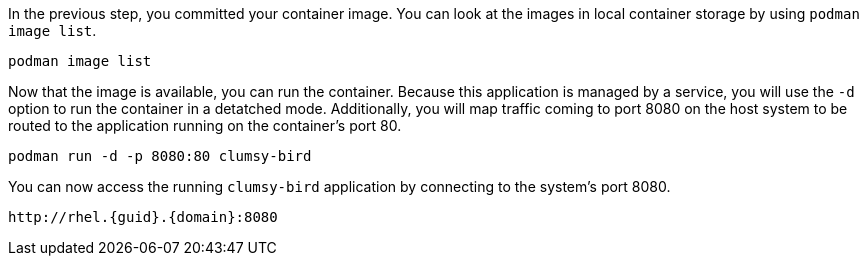 In the previous step, you committed your container image. You can look
at the images in local container storage by using
`+podman image list+`.

[source,bash,run]
----
podman image list
----

Now that the image is available, you can run the container. Because this
application is managed by a service, you will use the `+-d+` option to
run the container in a detatched mode. Additionally, you will map
traffic coming to port 8080 on the host system to be routed to the
application running on the container’s port 80.

[source,bash,run]
----
podman run -d -p 8080:80 clumsy-bird
----

You can now access the running `+clumsy-bird+` application by connecting
to the system’s port 8080. 

[source,sh,subs=attributes+]
----
http://rhel.{guid}.{domain}:8080
----
